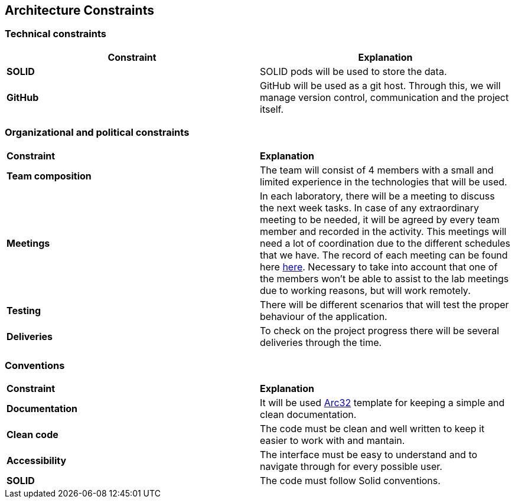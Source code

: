 [[section-architecture-constraints]]
== Architecture Constraints
=== Technical constraints
|===
|*Constraint*|*Explanation*

|*SOLID*| SOLID pods will be used to store the data.
|*GitHub*|GitHub will be used as a git host. Through this, we will manage version control, 
communication and the project itself.
|===
=== Organizational and political constraints
|===
|*Constraint*|*Explanation*
|*Team composition*|The team will consist of 4 members with a small and limited experience in the technologies that will be used.
|*Meetings*|In each laboratory, there will be a meeting to discuss the next week tasks. In case of any extraordinary meeting to be needed,
it will be agreed by every team member and recorded in the activity. This meetings will need a lot of coordination due to the
different schedules that we have. The record of each meeting can be found here https://github.com/Arquisoft/lomap_es1b/wiki[here].     
Necessary to take into account that one of the members won't be able to assist to the lab meetings due to working reasons, but will work remotely.
|*Testing*|There will be different scenarios that will test the proper behaviour of the application.
|*Deliveries*|To check on the project progress there will be several deliveries through the time.
|===
=== Conventions
|===
|*Constraint*|*Explanation*
|*Documentation*| It will be used https://arc42.org/[Arc32] template for keeping a simple and clean documentation.
|*Clean code*| The code must be clean and well written to keep it easier to work with and mantain.
|*Accessibility*| The interface must be easy to understand and to navigate through for every possible user.
|*SOLID*| The code must follow Solid conventions.
|===

[role="arc42help"]

